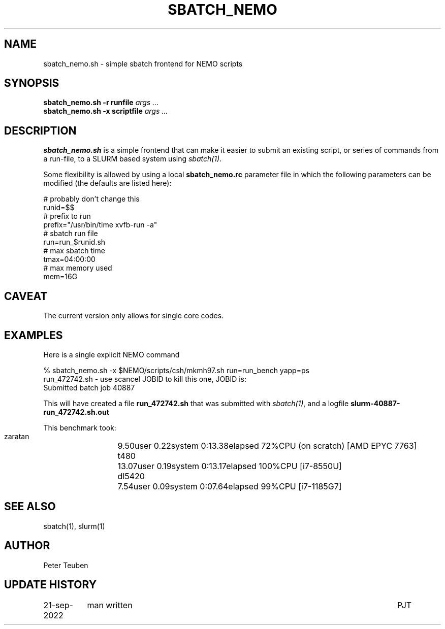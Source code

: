 .TH SBATCH_NEMO 8NEMO "21 September 2022"

.SH "NAME"
sbatch_nemo.sh \- simple sbatch frontend for NEMO scripts

.SH "SYNOPSIS"
.PP
.nf
\fBsbatch_nemo.sh -r runfile\fI args ...\fP
\fBsbatch_nemo.sh -x scriptfile\fI args ...\fP 
.fi

.SH "DESCRIPTION"
\fBsbatch_nemo.sh\fP is a simple frontend that can make it easier to
submit an existing script, or series of commands from a run-file,
to a SLURM based system using \fIsbatch(1)\fP.
.PP
Some flexibility is allowed by using a local \fBsbatch_nemo.rc\fP parameter file
in which the following parameters can be modified (the defaults are listed here):
.nf

#                                        probably don't change this
runid=$$
#                                        prefix to run
prefix="/usr/bin/time xvfb-run -a"
#                                        sbatch run file
run=run_$runid.sh
#                                        max sbatch time 
tmax=04:00:00
#                                        max memory used
mem=16G

.fi

.SH "CAVEAT"
The current version only allows for single core codes.

.SH "EXAMPLES"

Here is a single explicit NEMO command
.nf

  % sbatch_nemo.sh -x $NEMO/scripts/csh/mkmh97.sh run=run_bench yapp=ps
  run_472742.sh      - use scancel JOBID to kill this one, JOBID is:
  Submitted batch job 40887

.fi
This will have created a file \fBrun_472742.sh\fP that was submitted with \fIsbatch(1)\fP, and
a logfile \fBslurm-40887-run_472742.sh.out\fP
.PP
This benchmark took:
.nf
.ta +2i
   zaratan	9.50user 0.22system 0:13.38elapsed 72%CPU   (on scratch) [AMD EPYC 7763]
   t480		13.07user 0.19system 0:13.17elapsed 100%CPU [i7-8550U]
   dl5420	7.54user 0.09system 0:07.64elapsed 99%CPU [i7-1185G7]
.fi

.SH "SEE ALSO"
sbatch(1), slurm(1)

.SH "AUTHOR"
Peter Teuben

.SH "UPDATE HISTORY"
.nf
.ta +1.5i +5.5i
21-sep-2022	man written		PJT
.fi
